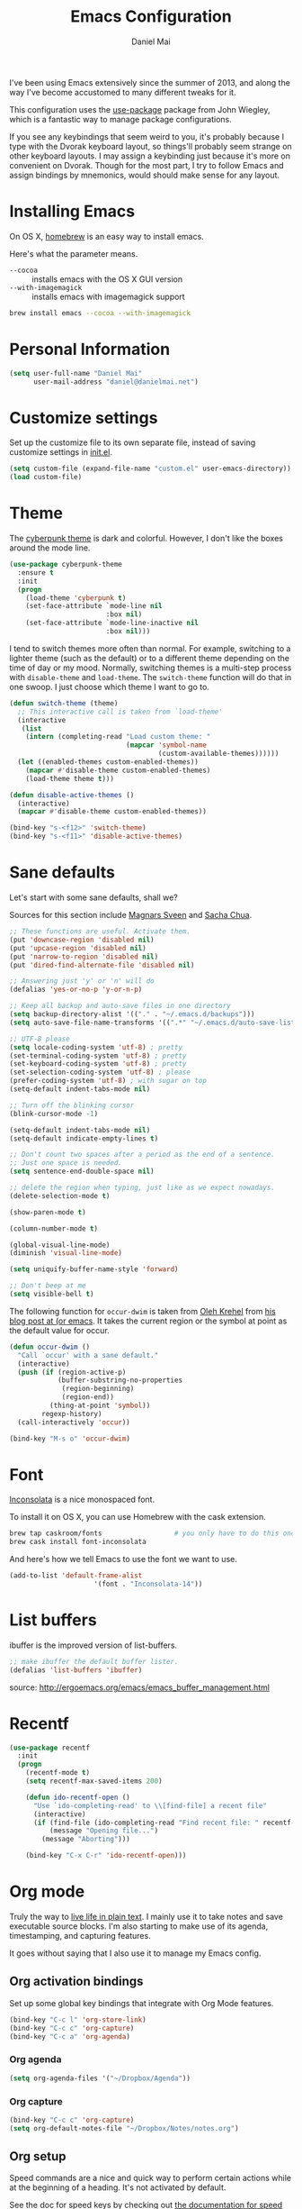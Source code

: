 #+TITLE: Emacs Configuration
#+AUTHOR: Daniel Mai

I've been using Emacs extensively since the summer of 2013, and along
the way I've become accustomed to many different tweaks for it.

This configuration uses the [[https://github.com/jwiegley/use-package][use-package]] package from John Wiegley, which is
a fantastic way to manage package configurations.

If you see any keybindings that seem weird to you, it's probably
because I type with the Dvorak keyboard layout, so things'll probably
seem strange on other keyboard layouts. I may assign a keybinding just
because it's more on convenient on Dvorak. Though for the most part, I
try to follow Emacs and assign bindings by mnemonics, would should
make sense for any layout.

* Installing Emacs

On OS X, [[http://brew.sh/][homebrew]] is an easy way to install emacs.

Here's what the parameter means.
- ~--cocoa~ :: installs emacs with the OS X GUI version
- ~--with-imagemagick~ :: installs emacs with imagemagick support

#+begin_src sh
  brew install emacs --cocoa --with-imagemagick
#+end_src

* Personal Information

#+begin_src emacs-lisp
  (setq user-full-name "Daniel Mai"
        user-mail-address "daniel@danielmai.net")
#+end_src

* Customize settings

Set up the customize file to its own separate file, instead of saving
customize settings in [[file:init.el][init.el]].

#+begin_src emacs-lisp
  (setq custom-file (expand-file-name "custom.el" user-emacs-directory))
  (load custom-file)
#+end_src

* Theme

The [[https://github.com/n3mo/cyberpunk-theme.el][cyberpunk theme]] is dark and colorful. However, I don't like the
boxes around the mode line.

#+begin_src emacs-lisp
  (use-package cyberpunk-theme
    :ensure t
    :init
    (progn
      (load-theme 'cyberpunk t)
      (set-face-attribute `mode-line nil
                          :box nil)
      (set-face-attribute `mode-line-inactive nil
                          :box nil)))
#+end_src

I tend to switch themes more often than normal. For example, switching
to a lighter theme (such as the default) or to a different theme
depending on the time of day or my mood. Normally, switching themes is
a multi-step process with ~disable-theme~ and ~load-theme~. The
~switch-theme~ function will do that in one swoop. I just choose which
theme I want to go to.

#+begin_src emacs-lisp
  (defun switch-theme (theme)
    ;; This interactive call is taken from `load-theme'
    (interactive
     (list
      (intern (completing-read "Load custom theme: "
                               (mapcar 'symbol-name
                                       (custom-available-themes))))))
    (let ((enabled-themes custom-enabled-themes))
      (mapcar #'disable-theme custom-enabled-themes)
      (load-theme theme t)))

  (defun disable-active-themes ()
    (interactive)
    (mapcar #'disable-theme custom-enabled-themes))

  (bind-key "s-<f12>" 'switch-theme)
  (bind-key "s-<f11>" 'disable-active-themes)
#+end_src

* Sane defaults

Let's start with some sane defaults, shall we?

Sources for this section include [[https://github.com/magnars/.emacs.d/blob/master/settings/sane-defaults.el][Magnars Sveen]] and [[http://pages.sachachua.com/.emacs.d/Sacha.html][Sacha Chua]].

#+begin_src emacs-lisp
  ;; These functions are useful. Activate them.
  (put 'downcase-region 'disabled nil)
  (put 'upcase-region 'disabled nil)
  (put 'narrow-to-region 'disabled nil)
  (put 'dired-find-alternate-file 'disabled nil)

  ;; Answering just 'y' or 'n' will do
  (defalias 'yes-or-no-p 'y-or-n-p)

  ;; Keep all backup and auto-save files in one directory
  (setq backup-directory-alist '(("." . "~/.emacs.d/backups")))
  (setq auto-save-file-name-transforms '((".*" "~/.emacs.d/auto-save-list/" t)))

  ;; UTF-8 please
  (setq locale-coding-system 'utf-8) ; pretty
  (set-terminal-coding-system 'utf-8) ; pretty
  (set-keyboard-coding-system 'utf-8) ; pretty
  (set-selection-coding-system 'utf-8) ; please
  (prefer-coding-system 'utf-8) ; with sugar on top
  (setq-default indent-tabs-mode nil)

  ;; Turn off the blinking cursor
  (blink-cursor-mode -1)

  (setq-default indent-tabs-mode nil)
  (setq-default indicate-empty-lines t)

  ;; Don't count two spaces after a period as the end of a sentence.
  ;; Just one space is needed.
  (setq sentence-end-double-space nil)

  ;; delete the region when typing, just like as we expect nowadays.
  (delete-selection-mode t)

  (show-paren-mode t)

  (column-number-mode t)

  (global-visual-line-mode)
  (diminish 'visual-line-mode)

  (setq uniquify-buffer-name-style 'forward)

  ;; Don't beep at me
  (setq visible-bell t)
#+end_src

The following function for ~occur-dwim~ is taken from [[https://github.com/abo-abo][Oleh Krehel]] from
[[http://oremacs.com/2015/01/26/occur-dwim/][his blog post at (or emacs]]. It takes the current region or the symbol
at point as the default value for occur.

#+begin_src emacs-lisp
  (defun occur-dwim ()
    "Call `occur' with a sane default."
    (interactive)
    (push (if (region-active-p)
              (buffer-substring-no-properties
               (region-beginning)
               (region-end))
            (thing-at-point 'symbol))
          regexp-history)
    (call-interactively 'occur))

  (bind-key "M-s o" 'occur-dwim)
#+end_src

* Font

[[http://levien.com/type/myfonts/inconsolata.html][Inconsolata]] is a nice monospaced font.

To install it on OS X, you can use Homebrew with the cask extension.

#+begin_src sh
  brew tap caskroom/fonts                  # you only have to do this once!
  brew cask install font-inconsolata
#+end_src

And here's how we tell Emacs to use the font we want to use.

#+begin_src emacs-lisp
  (add-to-list 'default-frame-alist
                       '(font . "Inconsolata-14"))
#+end_src

* List buffers

ibuffer is the improved version of list-buffers.

#+begin_src emacs-lisp
  ;; make ibuffer the default buffer lister.
  (defalias 'list-buffers 'ibuffer)
#+end_src


source: http://ergoemacs.org/emacs/emacs_buffer_management.html

* Recentf

#+begin_src emacs-lisp
  (use-package recentf
    :init
    (progn
      (recentf-mode t)
      (setq recentf-max-saved-items 200)

      (defun ido-recentf-open ()
        "Use `ido-completing-read' to \\[find-file] a recent file"
        (interactive)
        (if (find-file (ido-completing-read "Find recent file: " recentf-list))
            (message "Opening file...")
          (message "Aborting")))

      (bind-key "C-x C-r" 'ido-recentf-open)))
#+end_src

* Org mode

Truly the way to [[http://orgmode.org/][live life in plain text]]. I mainly use it to take
notes and save executable source blocks. I'm also starting to make use
of its agenda, timestamping, and capturing features.

It goes without saying that I also use it to manage my Emacs config.

** Org activation bindings

Set up some global key bindings that integrate with Org Mode features.

#+begin_src emacs-lisp
  (bind-key "C-c l" 'org-store-link)
  (bind-key "C-c c" 'org-capture)
  (bind-key "C-c a" 'org-agenda)
#+end_src

*** Org agenda

#+begin_src emacs-lisp
  (setq org-agenda-files '("~/Dropbox/Agenda"))
#+end_src

*** Org capture

#+begin_src emacs-lisp
  (bind-key "C-c c" 'org-capture)
  (setq org-default-notes-file "~/Dropbox/Notes/notes.org")
#+end_src

** Org setup

Speed commands are a nice and quick way to perform certain actions
while at the beginning of a heading. It's not activated by default.

See the doc for speed keys by checking out [[elisp:(info%20"(org)%20speed%20keys")][the documentation for
speed keys in Org mode]].

#+begin_src emacs-lisp
  (setq org-use-speed-commands t)
#+end_src

** Org tags

The default value is -77, which is weird for smaller width windows.
I'd rather have the tags align horizontally with the header. 45 is a
good column number to do that.

#+begin_src emacs-lisp
  (setq org-tags-column 45)
#+end_src

** Org babel languages

#+begin_src emacs-lisp
  (org-babel-do-load-languages
   'org-babel-load-languages
   '((python . t)
     (C . t)
     (calc . t)
     (latex . t)
     (java . t)
     (ruby . t)
     (scheme . t)
     (sh . t)))

  (defun my-org-confirm-babel-evaluate (lang body)
    (not (or (string= lang "C")
             (string= lang "java")
             (string= lang "python")
             (string= lang "emacs-lisp"))))  ; don't ask for c, java, or python
  (setq org-confirm-babel-evaluate 'my-org-confirm-babel-evaluate)
#+end_src

** Org babel/source blocks

I like to have source blocks properly syntax highlighted and with the
editing popup window staying within the same window so all the windows
don't jump around. Also, having the top and bottom trailing lines in
the block is a waste of space, so we can remove them.

I noticed that fontification doesn't work with markdown mode when the
block is indented after editing it in the org src buffer---the leading
#s for headers don't get fontified properly. Setting
~org-src-preserve-indentation~ makes things consistent as it doesn't
pad source blocks with leading spaces.

#+begin_src emacs-lisp
(setq org-src-fontify-natively t
      org-src-window-setup 'current-window
      org-src-strip-leading-and-trailing-blank-lines t
      org-src-preserve-indentation t
      org-src-tab-acts-natively t)
#+end_src

* Tramp

#+begin_src emacs-lisp
  (use-package tramp)
#+end_src

* Locate

Using OS X Spotlight within Emacs by modifying the ~locate~ function.

I usually use [[*Helm][~helm-locate~]], which live updates the spotlight search list.

#+begin_src emacs-lisp
  ;; mdfind is the command line interface to Spotlight
  (setq locate-command "mdfind")
#+end_src

* Shell

#+begin_src emacs-lisp
  (bind-key "C-x m" 'shell)
  (bind-key "C-x M" 'ansi-term)
#+end_src

* Window

Convenient keybindings to resize windows.

#+begin_src emacs-lisp
(bind-key "s-C-<left>"  'shrink-window-horizontally)
(bind-key "s-C-<right>" 'enlarge-window-horizontally)
(bind-key "s-C-<down>"  'shrink-window)
(bind-key "s-C-<up>"    'enlarge-window)
#+end_src

* Ido

#+begin_src emacs-lisp
  (use-package ido
    :init
    (progn
      (setq ido-enable-flex-matching t)
    (setq ido-everywhere t)
    (ido-mode t)
    (use-package ido-ubiquitous
      :ensure t
      :init (ido-ubiquitous-mode))
    (use-package ido-vertical-mode
      :ensure t
      :init (ido-vertical-mode 1))))
#+end_src

* ELPA packages

These are the packages that are not built into Emacs.

** Ace Jump Mode

A quick way to jump around the buffer.

[[http://emacsrocks.com/e10.html][See Emacs Rocks Episode 10 for a screencast.]]

#+begin_src emacs-lisp
  (use-package ace-jump-mode
    :ensure t
    :diminish t
    :commands ace-jump-mode
    :init
    (bind-key "C-S-s" 'ace-jump-mode))
#+end_src

** Ace Window

[[https://github.com/abo-abo/ace-window][ace-window]] is a package that uses the same idea from ace-jump-mode for
buffer navigation, but applies it to windows. The default keys are
1-9, but it's faster to access the keys on the home row, so that's
what I have them set to (with respect to Dvorak, of course).

#+begin_src emacs-lisp
  (use-package ace-window
    :ensure t
    :config (progn
              (bind-key "s-o" 'ace-window)
              (setq aw-keys '(?a ?e ?o ?u ?h ?t ?n ?s))))
#+end_src
#+end_src

** Dash

Integration with [[http://kapeli.com/dash][Dash, the API documentation browser on OS X]]. The
binding ~s-D~ is the same as Cmd-Shift-D, the same binding that dash
uses in Android Studio (trying to keep things consistent with the
tools I use).

#+begin_src emacs-lisp
  (use-package dash-at-point
    :ensure t
    :bind (("s-D    " . dash-at-point)
           ("C-c e"   . dash-at-point-with-docset)))
#+end_src

** Helm

#+begin_src emacs-lisp
  (use-package helm
    :ensure t
    :diminish helm-mode
    :init (progn
              (require 'helm-config)
              (use-package helm-projectile :ensure t)
              (use-package helm-ag :ensure t)
              (setq helm-locate-command "mdfind -interpret -name %s %s"
                    helm-ff-newfile-prompt-p nil
                    helm-M-x-fuzzy-match t
                    helm-move-to-line-cycle-in-source t)
              (bind-key "C-c h" 'helm-command-prefix)
              (helm-mode))
    :bind (("C-`" . helm-resume)
           ("M-x" . helm-M-x)
           ("C-x C-f" . helm-find-files)))
#+end_src

** Magit

A great interface for git projects. It's much more pleasant to use
than the git interface on the command line.

#+begin_src emacs-lisp
  (use-package magit
    :ensure t
    :diminish magit-auto-revert-mode)
#+end_src

Use an easy keybinding to access magit and set up the emacsclient so
that commit windows [[http://stackoverflow.com/questions/18856047/emacs-magit-commit-opens-new-emacs-client][don't open up in a new frame]].

#+begin_src emacs-lisp
  ;; define key for magit-status
  (bind-key "C-c g" 'magit-status)

  ;; emacs client for magit
  (setq magit-emacsclient-executable "/usr/local/Cellar/emacs/24.4/bin/emacsclient")
#+end_src

*** Fullscreen magit

#+BEGIN_QUOTE
The following code makes magit-status run alone in the frame, and then
restores the old window configuration when you quit out of magit.

No more juggling windows after commiting. It's magit bliss.
#+END_QUOTE
[[http://whattheemacsd.com/setup-magit.el-01.html][Source: Magnar Sveen]]

#+begin_src emacs-lisp
  ;; full screen magit-status

  (defadvice magit-status (around magit-fullscreen activate)
    (window-configuration-to-register :magit-fullscreen)
    ad-do-it
    (delete-other-windows))

  (defun magit-quit-session ()
    "Restores the previous window configuration and kills the magit buffer"
    (interactive)
    (kill-buffer)
    (jump-to-register :magit-fullscreen))

  (define-key magit-status-mode-map (kbd "q") 'magit-quit-session)
#+end_src

** Expand region

#+begin_src emacs-lisp
  (use-package expand-region
               :ensure t
               :bind ("C-@" . er/expand-region))
#+end_src

** Flycheck

Still need to set up hooks so that flycheck automatically runs in
python mode, etc. js2-mode is already really good for the syntax
checks, so I probably don't need the jshint checks with flycheck for
it.

#+begin_src emacs-lisp
  (use-package flycheck
    :ensure t)
#+end_src

** Markdown mode

#+begin_src emacs-lisp
  (use-package markdown-mode
    :ensure t
    :mode (("\\.markdown\\'" . markdown-mode)
           ("\\.md\\'"       . markdown-mode)))
#+end_src

** Multiple cursors

We'll also need to ~(require 'multiple-cusors)~ because of [[https://github.com/magnars/multiple-cursors.el/issues/105][an autoload issue]].

#+begin_src emacs-lisp
    (use-package multiple-cursors
      :ensure t
      :init (require 'multiple-cursors)
      :bind (("C-S-c C-S-c" . mc/edit-lines)
             ("C->"         . mc/mark-next-like-this)
             ("C-<"         . mc/mark-previous-like-this)
             ("C-c C-<"     . mc/mark-all-like-this)
             ("C-!"         . mc/mark-next-symbol-like-this)
             ("s-d"         . mc/mark-all-dwim)))
#+end_src

** Projectile

#+BEGIN_QUOTE
Project navigation and management library for Emacs.
#+END_QUOTE
http://batsov.com/projectile/


#+begin_src emacs-lisp
  (use-package projectile
    :ensure t
    :diminish projectile-mode
    :config
    (progn
      (projectile-global-mode t)
      (use-package ag
        :ensure t)))
#+end_src

** Python

Integrates with IPython.

#+begin_src emacs-lisp
  (use-package python-mode
    :ensure t)
#+end_src

** Smartparens mode

#+begin_src emacs-lisp
  (use-package smartparens
               :ensure t
               :diminish smartparens-mode
               :config (progn (require 'smartparens-config)
                              (smartparens-global-mode t)))
#+end_src

*** Smartparens org mode

Set up some pairings for org mode markup.

#+begin_src emacs-lisp
  (sp-local-pair 'org-mode "~" "~" :bind "C-~")
  (sp-local-pair 'org-mode "/" "/")
#+end_src

** Smartscan

#+BEGIN_QUOTE
Quickly jumps between other symbols found at point in Emacs.
#+END_QUOTE
http://www.masteringemacs.org/article/smart-scan-jump-symbols-buffer


#+begin_src emacs-lisp
  (use-package smartscan
    :ensure t
    :config (global-smartscan-mode 1)
    :bind (("s-n" . smartscan-symbol-go-forward)
           ("s-p" . smartscan-symbol-go-backward)))
#+end_src

** Smex

Smex is a nice way to 

#+begin_src
  (use-package smex
    :if (not (featurep 'helm-mode))
    :ensure t
    :bind ("M-x" . smex))
#+end_src

** Skewer mode

Live coding for HTML/CSS/JavaScript.

#+begin_src emacs-lisp
  (use-package skewer-mode
    :ensure t
    :config (skewer-setup))
#+end_src

** Smoothscrolling

This makes it so ~C-n~-ing and ~C-p~-ing won't make the buffer jump
around so much.

#+begin_src emacs-lisp
  (use-package smooth-scrolling
    :ensure t)
#+end_src

** Visual-regexp

#+begin_src emacs-lisp
  (use-package visual-regexp
    :ensure t
    :init
    (use-package visual-regexp-steroids :ensure t)
    :bind (("C-c r" . vr/replace)
           ("C-c q" . vr/query-replace)
           ("C-c m" . vr/mc-mark) ; Need multiple cursors
           ("C-M-r" . vr/isearch-backward)
           ("C-M-s" . vr/isearch-forward)))
#+end_src

** Webmode

#+begin_src emacs-lisp
  (use-package web-mode
    :ensure t)
#+end_src

** Yasnippet

Yeah, snippets! I start with snippets from [[https://github.com/AndreaCrotti/yasnippet-snippets][Andrea Crotti's collection]]
and have also modified them and added my own.

It takes a few seconds to load and I don't need them immediately when
Emacs starts up, so we can defer loading yasnippet until there's some
idle time.

#+begin_src emacs-lisp
  (use-package yasnippet
    :ensure t
    :diminish yas-minor-mode
    :config (yas-global-mode))
#+end_src

* Mac customizations

There are configurations to make when running Emacs on OS X (hence the
"darwin" system-type check).

#+begin_src emacs-lisp
  (let ((is-mac (string-equal system-type "darwin")))
    (when is-mac
      ;; delete files by moving them to the trash
      (setq delete-by-moving-to-trash t)
      (setq trash-directory "~/.Trash")

      ;; Don't make new frames when opening a new file with Emacs
      (setq ns-pop-up-frames nil)

      ;; set the Fn key as the hyper key
      (setq ns-function-modifier 'hyper)

      ;; Use Command-` to switch between Emacs windows (not frames)
      (bind-key "s-`" 'other-window)
      
      ;; Use Command-Shift-` to switch Emacs frames in reverse
      (bind-key "s-~" (lambda() () (interactive) (other-window -1)))

      ;; Because of the keybindings above, set one for `other-frame'
      (bind-key "s-1" 'other-frame)

      ;; Fullscreen!
      (setq ns-use-native-fullscreen nil) ; Not Lion style
      (bind-key "<s-return>" 'toggle-frame-fullscreen)

      ;; buffer switching
      (bind-key "s-{" 'previous-buffer)
      (bind-key "s-}" 'next-buffer)

      ;; Compiling
      (bind-key "H-c" 'compile)
      (bind-key "H-r" 'recompile)
      (bind-key "H-s" (defun save-and-recompile () (interactive) (save-buffer) (recompile)))

      ;; disable the key that minimizes emacs to the dock because I don't
      ;; minimize my windows
      ;; (global-unset-key (kbd "C-z"))

      (defun open-dir-in-finder ()
        "Open a new Finder window to the path of the current buffer"
        (interactive)
        (shell-command "open ."))
      (bind-key "s-/" 'open-dir-in-finder)

      (defun open-dir-in-iterm ()
        "Open the current directory of the buffer in iTerm."
        (interactive)
        (let* ((iterm-app-path "/Applications/iTerm.app")
               (iterm-brew-path "/opt/homebrew-cask/Caskroom/iterm2/1.0.0/iTerm.app")
               (iterm-path (if (file-directory-p iterm-app-path)
                               iterm-app-path
                             iterm-brew-path)))
          (shell-command (concat "open -a " iterm-path " ."))))
      (bind-key "s-=" 'open-dir-in-iterm)

      ;; Not going to use these commands
      (put 'ns-print-buffer 'disabled t)))
#+end_src

~exec-path-from-shell~ makes the command-line path with Emacs's shell
match the same one on OS X.

#+begin_src emacs-lisp
  (use-package exec-path-from-shell
    :if (memq window-system '(mac ns))
    :ensure t
    :config
    (exec-path-from-shell-initialize))
#+end_src

* TODO Computer-specific settings

Load some computer specific settings, such as the name and and email
address.

* Languages

** C/Java

I don't like the default way that Emacs handles indentation. For instance,

#+begin_src C
  int main(int argc, char *argv[])
  {
    /* What's with the brace alignment? */
    if (check)
      {
      }
    return 0;
  }
#+end_src

#+begin_src java
  switch (number)
      {
      case 1:
          doStuff();
          break;
      case 2:
          doStuff();
          break;
      default:
          break;
      }
#+end_src

Luckily, I can modify the way Emacs formats code with this configuration.

#+begin_src emacs-lisp
  (defun my-c-mode-hook ()
    (setq c-basic-offset 4)
    (c-set-offset 'substatement-open 0)   ; Curly braces alignment
    (c-set-offset 'case-label 4))         ; Switch case statements alignment

  (add-hook 'c-mode-hook 'my-c-mode-hook)
  (add-hook 'java-mode-hook 'my-c-mode-hook)
#+end_src
